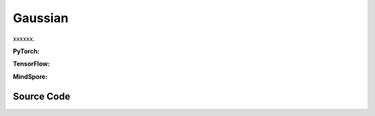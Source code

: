 Gaussian
=======================================

xxxxxx.

.. raw:: html

    <br><hr>

**PyTorch:**

.. py:class::
  xuance.torch.policies.gaussian.ActorNet(state_dim, action_dim, hidden_sizes, normalize, initialize, activation, device)

  :param state_dim: The dimension of the input state.
  :type state_dim: int
  :param action_dim: The dimension of the action input.
  :type action_dim: int
  :param hidden_sizes: The sizes of the hidden layers.
  :type hidden_sizes: Sequence[int]
  :param normalize: The method of normalization.
  :type normalize: nn.Module
  :param initialize: The initialization for the parameters of the networks.
  :type initialize: Tensor
  :param activation: The choose of activation functions for hidden layers.
  :type activation: nn.Module
  :param device: The calculating device.
  :type device: str

.. py:function::
  xuance.torch.policies.gaussian.ActorNet.forward(x)

  xxxxxx.

  :param x: The input tensor.
  :type x: torch.Tensor
  :return: xxxxxx.
  :rtype: xxxxxx

.. py:class::
  xuance.torch.policies.gaussian.CriticNet(state_dim, hidden_sizes, normalize, initialize, activation, device)

  :param state_dim: The dimension of the input state.
  :type state_dim: int
  :param hidden_sizes: The sizes of the hidden layers.
  :type hidden_sizes: Sequence[int]
  :param normalize: The method of normalization.
  :type normalize: nn.Module
  :param initialize: The initialization for the parameters of the networks.
  :type initialize: Tensor
  :param activation: The choose of activation functions for hidden layers.
  :type activation: nn.Module
  :param device: The calculating device.
  :type device: str

.. py:function::
  xuance.torch.policies.gaussian.CriticNet.forward(x)

  xxxxxx.

  :param x: The input tensor.
  :type x: torch.Tensor
  :return: xxxxxx.
  :rtype: xxxxxx

.. py:class::
  xuance.torch.policies.gaussian.ActorCriticPolicy(action_space, representation, actor_hidden_size, critic_hidden_size, normalize, initialize, activation, device)

  :param action_space: The action space of the environment.
  :type action_space: Box, Discrete, etc
  :param representation: The representation module.
  :type representation: nn.Module
  :param actor_hidden_size: The sizes of the hidden layers in actor network.
  :type actor_hidden_size: list
  :param critic_hidden_size: The sizes of the hidden layers in critic networks.
  :type critic_hidden_size: list
  :param normalize: The method of normalization.
  :type normalize: nn.Module
  :param initialize: The initialization for the parameters of the networks.
  :type initialize: Tensor
  :param activation: The choose of activation functions for hidden layers.
  :type activation: nn.Module
  :param device: The calculating device.
  :type device: str

.. py:function::
  xuance.torch.policies.gaussian.ActorCriticPolicy.forward(observation)

  xxxxxx.

  :param observation: The original observation variables.
  :type observation: Tensor
  :return: xxxxxx.
  :rtype: xxxxxx

.. py:class::
  xuance.torch.policies.gaussian.ActorPolicy(action_space, representation, actor_hidden_size, normalize, initialize, activation, device, fixed_std)

  :param action_space: The action space of the environment.
  :type action_space: Box, Discrete, etc
  :param representation: The representation module.
  :type representation: nn.Module
  :param actor_hidden_size: The sizes of the hidden layers in actor network.
  :type actor_hidden_size: list
  :param normalize: The method of normalization.
  :type normalize: nn.Module
  :param initialize: The initialization for the parameters of the networks.
  :type initialize: Tensor
  :param activation: The choose of activation functions for hidden layers.
  :type activation: nn.Module
  :param device: The calculating device.
  :type device: str
  :param fixed_std: xxxxxx.
  :type fixed_std: xxxxxx

.. py:function::
  xuance.torch.policies.gaussian.ActorPolicy.forward(observation)

  xxxxxx.

  :param observation: The original observation variables.
  :type observation: Tensor
  :return: xxxxxx.
  :rtype: xxxxxx

.. py:class::
  xuance.torch.policies.gaussian.PPGActorCritic(action_space, representation, actor_hidden_size, critic_hidden_size, normalize, initialize, activation, device)

  :param action_space: The action space of the environment.
  :type action_space: Box, Discrete, etc
  :param representation: The representation module.
  :type representation: nn.Module
  :param actor_hidden_size: The sizes of the hidden layers in actor network.
  :type actor_hidden_size: list
  :param critic_hidden_size: The sizes of the hidden layers in critic networks.
  :type critic_hidden_size: list
  :param normalize: The method of normalization.
  :type normalize: nn.Module
  :param initialize: The initialization for the parameters of the networks.
  :type initialize: Tensor
  :param activation: The choose of activation functions for hidden layers.
  :type activation: nn.Module
  :param device: The calculating device.
  :type device: str

.. py:function::
  xuance.torch.policies.gaussian.PPGActorCritic.forward(observation)

  xxxxxx.

  :param observation: The original observation variables.
  :type observation: Tensor
  :return: xxxxxx.
  :rtype: xxxxxx

.. py:class::
  xuance.torch.policies.gaussian.ActorNet_SAC(state_dim, action_dim, hidden_sizes, normalize, initialize, activation, device)

  :param state_dim: The dimension of the input state.
  :type state_dim: int
  :param action_dim: The dimension of the action input.
  :type action_dim: int
  :param hidden_sizes: The sizes of the hidden layers.
  :type hidden_sizes: Sequence[int]
  :param normalize: The method of normalization.
  :type normalize: nn.Module
  :param initialize: The initialization for the parameters of the networks.
  :type initialize: Tensor
  :param activation: The choose of activation functions for hidden layers.
  :type activation: nn.Module
  :param device: The calculating device.
  :type device: str

.. py:function::
  xuance.torch.policies.gaussian.ActorNet_SAC.forward(x)

  xxxxxx.

  :param x: The input tensor.
  :type x: torch.Tensor
  :return: xxxxxx.
  :rtype: xxxxxx

.. py:class::
  xuance.torch.policies.gaussian.CriticNet_SAC(state_dim, action_dim, hidden_sizes, normalize, initialize, activation, device)

  :param state_dim: The dimension of the input state.
  :type state_dim: int
  :param action_dim: The dimension of the action input.
  :type action_dim: int
  :param hidden_sizes: The sizes of the hidden layers.
  :type hidden_sizes: Sequence[int]
  :param normalize: The method of normalization.
  :type normalize: nn.Module
  :param initialize: The initialization for the parameters of the networks.
  :type initialize: Tensor
  :param activation: The choose of activation functions for hidden layers.
  :type activation: nn.Module
  :param device: The calculating device.
  :type device: str

.. py:function::
  xuance.torch.policies.gaussian.CriticNet_SAC.forward(x, a)

  xxxxxx.

  :param x: The input tensor.
  :type x: torch.Tensor
  :param a: xxxxxx.
  :type a: xxxxxx
  :return: xxxxxx.
  :rtype: xxxxxx

.. py:class::
  xuance.torch.policies.gaussian.SACPolicy(action_space, representation, actor_hidden_size, critic_hidden_size, normalize, initialize, activation, device)

  :param action_space: The action space of the environment.
  :type action_space: Box, Discrete, etc
  :param representation: The representation module.
  :type representation: nn.Module
  :param actor_hidden_size: The sizes of the hidden layers in actor network.
  :type actor_hidden_size: list
  :param critic_hidden_size: The sizes of the hidden layers in critic networks.
  :type critic_hidden_size: list
  :param normalize: The method of normalization.
  :type normalize: nn.Module
  :param initialize: The initialization for the parameters of the networks.
  :type initialize: Tensor
  :param activation: The choose of activation functions for hidden layers.
  :type activation: nn.Module
  :param device: The calculating device.
  :type device: str

.. py:function::
  xuance.torch.policies.gaussian.SACPolicy.forward(observation)

  xxxxxx.

  :param observation: The original observation variables.
  :type observation: Tensor
  :return: xxxxxx.
  :rtype: xxxxxx

.. py:function::
  xuance.torch.policies.gaussian.SACPolicy.Qtarget(observation)

  xxxxxx.

  :param observation: The original observation variables.
  :type observation: Tensor
  :return: xxxxxx.
  :rtype: xxxxxx

.. py:function::
  xuance.torch.policies.gaussian.SACPolicy.Qaction(observation, action)

  xxxxxx.

  :param observation: The original observation variables.
  :type observation: Tensor
  :param action: xxxxxx.
  :type action: xxxxxx
  :return: xxxxxx.
  :rtype: xxxxxx

.. py:function::
  xuance.torch.policies.gaussian.SACPolicy.Qpolicy(observation)

  xxxxxx.

  :param observation: The original observation variables.
  :type observation: Tensor
  :return: xxxxxx.
  :rtype: xxxxxx

.. py:function::
  xuance.torch.policies.gaussian.SACPolicy.soft_update(tau)

  xxxxxx.

  :param tau: The soft update factor for the update of target networks.
  :type tau: float
  :return: xxxxxx.
  :rtype: xxxxxx

.. raw:: html

    <br><hr>

**TensorFlow:**

.. py:class::
  xuance.tensorflow.policies.gaussian.ActorNet(state_dim, action_dim, hidden_sizes, normalize, initialize, activation, device)

  :param state_dim: The dimension of the input state.
  :type state_dim: int
  :param action_dim: The dimension of the action input.
  :type action_dim: int
  :param hidden_sizes: The sizes of the hidden layers.
  :type hidden_sizes: Sequence[int]
  :param normalize: The method of normalization.
  :type normalize: nn.Module
  :param initialize: The initialization for the parameters of the networks.
  :type initialize: Tensor
  :param activation: The choose of activation functions for hidden layers.
  :type activation: nn.Module
  :param device: The calculating device.
  :type device: str

.. py:function::
  xuance.tensorflow.policies.gaussian.ActorNet.call(x)

  xxxxxx.

  :param x: The input tensor.
  :type x: torch.Tensor
  :return: xxxxxx.
  :rtype: xxxxxx

.. py:class::
  xuance.tensorflow.policies.gaussian.CriticNet(state_dim, hidden_sizes, normalize, initialize, activation, device)

  :param state_dim: The dimension of the input state.
  :type state_dim: int
  :param hidden_sizes: The sizes of the hidden layers.
  :type hidden_sizes: Sequence[int]
  :param normalize: The method of normalization.
  :type normalize: nn.Module
  :param initialize: The initialization for the parameters of the networks.
  :type initialize: Tensor
  :param activation: The choose of activation functions for hidden layers.
  :type activation: nn.Module
  :param device: The calculating device.
  :type device: str

.. py:function::
  xuance.tensorflow.policies.gaussian.CriticNet.call(x)

  xxxxxx.

  :param x: The input tensor.
  :type x: torch.Tensor
  :return: xxxxxx.
  :rtype: xxxxxx

.. py:class::
  xuance.tensorflow.policies.gaussian.ActorCriticPolicy(action_space, representation, actor_hidden_size, critic_hidden_size, normalize, initialize, activation, device)

  :param action_space: The action space of the environment.
  :type action_space: Box, Discrete, etc
  :param representation: The representation module.
  :type representation: nn.Module
  :param actor_hidden_size: The sizes of the hidden layers in actor network.
  :type actor_hidden_size: list
  :param critic_hidden_size: The sizes of the hidden layers in critic networks.
  :type critic_hidden_size: list
  :param normalize: The method of normalization.
  :type normalize: nn.Module
  :param initialize: The initialization for the parameters of the networks.
  :type initialize: Tensor
  :param activation: The choose of activation functions for hidden layers.
  :type activation: nn.Module
  :param device: The calculating device.
  :type device: str

.. py:function::
  xuance.tensorflow.policies.gaussian.ActorCriticPolicy.call(observation)

  xxxxxx.

  :param observation: The original observation variables.
  :type observation: Tensor
  :return: xxxxxx.
  :rtype: xxxxxx

.. py:class::
  xuance.tensorflow.policies.gaussian.ActorPolicy(action_space, representation, actor_hidden_size, normalize, initialize, activation, device, fixed_std)

  :param action_space: The action space of the environment.
  :type action_space: Box, Discrete, etc
  :param representation: The representation module.
  :type representation: nn.Module
  :param actor_hidden_size: The sizes of the hidden layers in actor network.
  :type actor_hidden_size: list
  :param normalize: The method of normalization.
  :type normalize: nn.Module
  :param initialize: The initialization for the parameters of the networks.
  :type initialize: Tensor
  :param activation: The choose of activation functions for hidden layers.
  :type activation: nn.Module
  :param device: The calculating device.
  :type device: str
  :param fixed_std: xxxxxx.
  :type fixed_std: xxxxxx

.. py:function::
  xuance.tensorflow.policies.gaussian.ActorPolicy.call(observation)

  xxxxxx.

  :param observation: The original observation variables.
  :type observation: Tensor
  :return: xxxxxx.
  :rtype: xxxxxx

.. py:class::
  xuance.tensorflow.policies.gaussian.PPGActorCritic(action_space, representation, actor_hidden_size, critic_hidden_size, normalize, initialize, activation, device)

  :param action_space: The action space of the environment.
  :type action_space: Box, Discrete, etc
  :param representation: The representation module.
  :type representation: nn.Module
  :param actor_hidden_size: The sizes of the hidden layers in actor network.
  :type actor_hidden_size: list
  :param critic_hidden_size: The sizes of the hidden layers in critic networks.
  :type critic_hidden_size: list
  :param normalize: The method of normalization.
  :type normalize: nn.Module
  :param initialize: The initialization for the parameters of the networks.
  :type initialize: Tensor
  :param activation: The choose of activation functions for hidden layers.
  :type activation: nn.Module
  :param device: The calculating device.
  :type device: str

.. py:function::
  xuance.tensorflow.policies.gaussian.PPGActorCritic.call(observation)

  xxxxxx.

  :param observation: The original observation variables.
  :type observation: Tensor
  :return: xxxxxx.
  :rtype: xxxxxx

.. py:class::
  xuance.tensorflow.policies.gaussian.ActorNet_SAC(state_dim, action_dim, hidden_sizes, normalize, initialize, activation, device)

  :param state_dim: The dimension of the input state.
  :type state_dim: int
  :param action_dim: The dimension of the action input.
  :type action_dim: int
  :param hidden_sizes: The sizes of the hidden layers.
  :type hidden_sizes: Sequence[int]
  :param normalize: The method of normalization.
  :type normalize: nn.Module
  :param initialize: The initialization for the parameters of the networks.
  :type initialize: Tensor
  :param activation: The choose of activation functions for hidden layers.
  :type activation: nn.Module
  :param device: The calculating device.
  :type device: str

.. py:function::
  xuance.tensorflow.policies.gaussian.ActorNet_SAC.call(x)

  xxxxxx.

  :param x: The input tensor.
  :type x: torch.Tensor
  :return: xxxxxx.
  :rtype: xxxxxx

.. py:class::
  xuance.tensorflow.policies.gaussian.CriticNet_SAC(state_dim, action_dim, hidden_sizes, normalize, initialize, activation, device)

  :param state_dim: The dimension of the input state.
  :type state_dim: int
  :param action_dim: The dimension of the action input.
  :type action_dim: int
  :param hidden_sizes: The sizes of the hidden layers.
  :type hidden_sizes: Sequence[int]
  :param normalize: The method of normalization.
  :type normalize: nn.Module
  :param initialize: The initialization for the parameters of the networks.
  :type initialize: Tensor
  :param activation: The choose of activation functions for hidden layers.
  :type activation: nn.Module
  :param device: The calculating device.
  :type device: str

.. py:function::
  xuance.tensorflow.policies.gaussian.CriticNet_SAC.call(inputs)

  xxxxxx.

  :param inputs: The inputs of the neural neworks.
  :type inputs: Dict(tf.Tensor)
  :return: xxxxxx.
  :rtype: xxxxxx

.. py:class::
  xuance.tensorflow.policies.gaussian.SACPolicy(action_space, representation, actor_hidden_size, critic_hidden_size, normalize, initialize, activation, device)

  :param action_space: The action space of the environment.
  :type action_space: Box, Discrete, etc
  :param representation: The representation module.
  :type representation: nn.Module
  :param actor_hidden_size: The sizes of the hidden layers in actor network.
  :type actor_hidden_size: list
  :param critic_hidden_size: The sizes of the hidden layers in critic networks.
  :type critic_hidden_size: list
  :param normalize: The method of normalization.
  :type normalize: nn.Module
  :param initialize: The initialization for the parameters of the networks.
  :type initialize: Tensor
  :param activation: The choose of activation functions for hidden layers.
  :type activation: nn.Module
  :param device: The calculating device.
  :type device: str

.. py:function::
  xuance.tensorflow.policies.gaussian.SACPolicy.call(observation)

  xxxxxx.

  :param observation: The original observation variables.
  :type observation: Tensor
  :return: xxxxxx.
  :rtype: xxxxxx

.. py:function::
  xuance.tensorflow.policies.gaussian.SACPolicy.Qtarget(observation)

  xxxxxx.

  :param observation: The original observation variables.
  :type observation: Tensor
  :return: xxxxxx.
  :rtype: xxxxxx

.. py:function::
  xuance.tensorflow.policies.gaussian.SACPolicy.Qaction(observation, action)

  xxxxxx.

  :param observation: The original observation variables.
  :type observation: Tensor
  :param action: xxxxxx.
  :type action: xxxxxx
  :return: xxxxxx.
  :rtype: xxxxxx

.. py:function::
  xuance.tensorflow.policies.gaussian.SACPolicy.Qpolicy(observation)

  xxxxxx.

  :param observation: The original observation variables.
  :type observation: Tensor
  :return: xxxxxx.
  :rtype: xxxxxx

.. py:function::
  xuance.tensorflow.policies.gaussian.SACPolicy.soft_update(tau)

  xxxxxx.

  :param tau: The soft update factor for the update of target networks.
  :type tau: float
  :return: xxxxxx.
  :rtype: xxxxxx

.. raw:: html

    <br><hr>

**MindSpore:**

.. py:class::
  xuance.mindspore.policies.gaussian.ActorNet(state_dim, action_dim, hidden_sizes, normalize, initialize, activation)

  :param state_dim: The dimension of the input state.
  :type state_dim: int
  :param action_dim: The dimension of the action input.
  :type action_dim: int
  :param hidden_sizes: The sizes of the hidden layers.
  :type hidden_sizes: Sequence[int]
  :param normalize: The method of normalization.
  :type normalize: nn.Module
  :param initialize: The initialization for the parameters of the networks.
  :type initialize: Tensor
  :param activation: The choose of activation functions for hidden layers.
  :type activation: nn.Module

.. py:function::
  xuance.mindspore.policies.gaussian.ActorNet.construct(x)

  xxxxxx.

  :param x: The input tensor.
  :type x: torch.Tensor
  :return: xxxxxx.
  :rtype: xxxxxx

.. py:class::
  xuance.mindspore.policies.gaussian.CriticNet(state_dim, hidden_sizes, normalize, initialize, activation)

  :param state_dim: The dimension of the input state.
  :type state_dim: int
  :param hidden_sizes: The sizes of the hidden layers.
  :type hidden_sizes: Sequence[int]
  :param normalize: The method of normalization.
  :type normalize: nn.Module
  :param initialize: The initialization for the parameters of the networks.
  :type initialize: Tensor
  :param activation: The choose of activation functions for hidden layers.
  :type activation: nn.Module

.. py:function::
  xuance.mindspore.policies.gaussian.CriticNet.construct(x)

  xxxxxx.

  :param x: The input tensor.
  :type x: torch.Tensor
  :return: xxxxxx.
  :rtype: xxxxxx

.. py:class::
  xuance.mindspore.policies.gaussian.ActorCriticPolicy(action_space, representation, actor_hidden_size, critic_hidden_size, normalize, initialize, activation)

  :param action_space: The action space of the environment.
  :type action_space: Box, Discrete, etc
  :param representation: The representation module.
  :type representation: nn.Module
  :param actor_hidden_size: The sizes of the hidden layers in actor network.
  :type actor_hidden_size: list
  :param critic_hidden_size: The sizes of the hidden layers in critic networks.
  :type critic_hidden_size: list
  :param normalize: The method of normalization.
  :type normalize: nn.Module
  :param initialize: The initialization for the parameters of the networks.
  :type initialize: Tensor
  :param activation: The choose of activation functions for hidden layers.
  :type activation: nn.Module

.. py:function::
  xuance.mindspore.policies.gaussian.ActorCriticPolicy.construct(observation)

  xxxxxx.

  :param observation: The original observation variables.
  :type observation: Tensor
  :return: xxxxxx.
  :rtype: xxxxxx

.. py:class::
  xuance.mindspore.policies.gaussian.ActorPolicy(action_space, representation, actor_hidden_size, normalize, initialize, activation)

  :param action_space: The action space of the environment.
  :type action_space: Box, Discrete, etc
  :param representation: The representation module.
  :type representation: nn.Module
  :param actor_hidden_size: The sizes of the hidden layers in actor network.
  :type actor_hidden_size: list
  :param normalize: The method of normalization.
  :type normalize: nn.Module
  :param initialize: The initialization for the parameters of the networks.
  :type initialize: Tensor
  :param activation: The choose of activation functions for hidden layers.
  :type activation: nn.Module

.. py:function::
  xuance.mindspore.policies.gaussian.ActorPolicy.construct(observation)

  xxxxxx.

  :param observation: The original observation variables.
  :type observation: Tensor
  :return: xxxxxx.
  :rtype: xxxxxx

.. py:class::
  xuance.mindspore.policies.gaussian.ActorNet_SAC(state_dim, action_dim, hidden_sizes, initialize, activation)

  :param state_dim: The dimension of the input state.
  :type state_dim: int
  :param action_dim: The dimension of the action input.
  :type action_dim: int
  :param hidden_sizes: The sizes of the hidden layers.
  :type hidden_sizes: Sequence[int]
  :param initialize: The initialization for the parameters of the networks.
  :type initialize: Tensor
  :param activation: The choose of activation functions for hidden layers.
  :type activation: nn.Module

.. py:function::
  xuance.mindspore.policies.gaussian.ActorNet_SAC.construct(x)

  xxxxxx.

  :param x: The input tensor.
  :type x: torch.Tensor
  :return: xxxxxx.
  :rtype: xxxxxx

.. py:class::
  xuance.mindspore.policies.gaussian.CriticNet_SAC(state_dim, action_dim, hidden_sizes, initialize, activation)

  :param state_dim: The dimension of the input state.
  :type state_dim: int
  :param action_dim: The dimension of the action input.
  :type action_dim: int
  :param hidden_sizes: The sizes of the hidden layers.
  :type hidden_sizes: Sequence[int]
  :param initialize: The initialization for the parameters of the networks.
  :type initialize: Tensor
  :param activation: The choose of activation functions for hidden layers.
  :type activation: nn.Module

.. py:function::
  xuance.mindspore.policies.gaussian.CriticNet_SAC.construct(x, a)

  xxxxxx.

  :param x: The input tensor.
  :type x: torch.Tensor
  :param a: xxxxxx.
  :type a: xxxxxx
  :return: xxxxxx.
  :rtype: xxxxxx

.. py:class::
  xuance.mindspore.policies.gaussian.SACPolicy(action_space, representation, actor_hidden_size, initialize, activation)

  :param action_space: The action space of the environment.
  :type action_space: Box, Discrete, etc
  :param representation: The representation module.
  :type representation: nn.Module
  :param actor_hidden_size: The sizes of the hidden layers in actor network.
  :type actor_hidden_size: list
  :param initialize: The initialization for the parameters of the networks.
  :type initialize: Tensor
  :param activation: The choose of activation functions for hidden layers.
  :type activation: nn.Module

.. py:function::
  xuance.mindspore.policies.gaussian.SACPolicy.action(observation)

  xxxxxx.

  :param observation: The original observation variables.
  :type observation: Tensor
  :return: xxxxxx.
  :rtype: xxxxxx

.. py:function::
  xuance.mindspore.policies.gaussian.SACPolicy.Qtarget(observation)

  xxxxxx.

  :param observation: The original observation variables.
  :type observation: Tensor
  :return: xxxxxx.
  :rtype: xxxxxx

.. py:function::
  xuance.mindspore.policies.gaussian.SACPolicy.Qaction(observation)

  xxxxxx.

  :param observation: The original observation variables.
  :type observation: Tensor
  :return: xxxxxx.
  :rtype: xxxxxx

.. py:function::
  xuance.mindspore.policies.gaussian.SACPolicy.Qpolicy(observation)

  xxxxxx.

  :param observation: The original observation variables.
  :type observation: Tensor
  :return: xxxxxx.
  :rtype: xxxxxx

.. py:function::
  xuance.mindspore.policies.gaussian.SACPolicy.construct()

  xxxxxx.

  :return: xxxxxx.
  :rtype: xxxxxx

.. py:function::
  xuance.mindspore.policies.gaussian.SACPolicy.soft_update(tau)

  xxxxxx.

  :param tau: The soft update factor for the update of target networks.
  :type tau: float

.. raw:: html

    <br><hr>

Source Code
-----------------

.. tabs::

  .. group-tab:: PyTorch

    .. code-block:: python

        import copy

        from xuance.torch.policies import *
        from xuance.torch.utils import *
        from xuance.torch.representations import Basic_Identical


        class ActorNet(nn.Module):
            def __init__(self,
                         state_dim: int,
                         action_dim: int,
                         hidden_sizes: Sequence[int],
                         normalize: Optional[ModuleType] = None,
                         initialize: Optional[Callable[..., torch.Tensor]] = None,
                         activation: Optional[ModuleType] = None,
                         device: Optional[Union[str, int, torch.device]] = None):
                super(ActorNet, self).__init__()
                layers = []
                input_shape = (state_dim,)
                for h in hidden_sizes:
                    mlp, input_shape = mlp_block(input_shape[0], h, normalize, activation, initialize, device)
                    layers.extend(mlp)
                layers.extend(mlp_block(input_shape[0], action_dim, None, None, initialize, device)[0])
                self.mu = nn.Sequential(*layers)
                self.logstd = nn.Parameter(-torch.ones((action_dim,), device=device))
                self.dist = DiagGaussianDistribution(action_dim)

            def forward(self, x: torch.Tensor):
                self.dist.set_param(self.mu(x), self.logstd.exp())
                return self.dist


        class CriticNet(nn.Module):
            def __init__(self,
                         state_dim: int,
                         hidden_sizes: Sequence[int],
                         normalize: Optional[ModuleType] = None,
                         initialize: Optional[Callable[..., torch.Tensor]] = None,
                         activation: Optional[ModuleType] = None,
                         device: Optional[Union[str, int, torch.device]] = None):
                super(CriticNet, self).__init__()
                layers = []
                input_shape = (state_dim,)
                for h in hidden_sizes:
                    mlp, input_shape = mlp_block(input_shape[0], h, normalize, activation, initialize, device)
                    layers.extend(mlp)
                layers.extend(mlp_block(input_shape[0], 1, None, None, None, device)[0])
                self.model = nn.Sequential(*layers)

            def forward(self, x: torch.Tensor):
                return self.model(x)[:, 0]


        class ActorCriticPolicy(nn.Module):
            def __init__(self,
                         action_space: Space,
                         representation: nn.Module,
                         actor_hidden_size: Sequence[int] = None,
                         critic_hidden_size: Sequence[int] = None,
                         normalize: Optional[ModuleType] = None,
                         initialize: Optional[Callable[..., torch.Tensor]] = None,
                         activation: Optional[ModuleType] = None,
                         device: Optional[Union[str, int, torch.device]] = None):
                super(ActorCriticPolicy, self).__init__()
                self.action_dim = action_space.shape[0]
                self.representation = representation
                self.representation_info_shape = representation.output_shapes
                self.actor = ActorNet(representation.output_shapes['state'][0], self.action_dim, actor_hidden_size,
                                      normalize, initialize, activation, device)
                self.critic = CriticNet(representation.output_shapes['state'][0], critic_hidden_size,
                                        normalize, initialize, activation, device)

            def forward(self, observation: Union[np.ndarray, dict]):
                outputs = self.representation(observation)
                a = self.actor(outputs['state'])
                v = self.critic(outputs['state'])
                return outputs, a, v


        class ActorPolicy(nn.Module):
            def __init__(self,
                         action_space: Space,
                         representation: nn.Module,
                         actor_hidden_size: Sequence[int] = None,
                         normalize: Optional[ModuleType] = None,
                         initialize: Optional[Callable[..., torch.Tensor]] = None,
                         activation: Optional[ModuleType] = None,
                         device: Optional[Union[str, int, torch.device]] = None,
                         fixed_std: bool = True):
                super(ActorPolicy, self).__init__()
                self.action_dim = action_space.shape[0]
                self.representation = representation
                self.representation_info_shape = self.representation.output_shapes
                self.actor = ActorNet(representation.output_shapes['state'][0], self.action_dim, actor_hidden_size,
                                      normalize, initialize, activation, device)

            def forward(self, observation: Union[np.ndarray, dict]):
                outputs = self.representation(observation)
                a = self.actor(outputs['state'])
                return outputs, a


        class PPGActorCritic(nn.Module):
            def __init__(self,
                         action_space: Space,
                         representation: nn.Module,
                         actor_hidden_size: Sequence[int] = None,
                         critic_hidden_size: Sequence[int] = None,
                         normalize: Optional[ModuleType] = None,
                         initialize: Optional[Callable[..., torch.Tensor]] = None,
                         activation: Optional[ModuleType] = None,
                         device: Optional[Union[str, int, torch.device]] = None):
                super(PPGActorCritic, self).__init__()
                self.action_dim = action_space.shape[0]
                self.actor_representation = representation
                self.critic_representation = copy.deepcopy(representation)
                self.representation_info_shape = self.actor_representation.output_shapes
                self.actor = ActorNet(representation.output_shapes['state'][0], self.action_dim, actor_hidden_size,
                                      normalize, initialize, activation, device)
                self.critic = CriticNet(representation.output_shapes['state'][0], critic_hidden_size,
                                        normalize, initialize, activation, device)
                self.aux_critic = CriticNet(representation.output_shapes['state'][0], critic_hidden_size,
                                            normalize, initialize, activation, device)

            def forward(self, observation: Union[np.ndarray, dict]):
                policy_outputs = self.actor_representation(observation)
                critic_outputs = self.critic_representation(observation)
                a = self.actor(policy_outputs['state'])
                v = self.critic(critic_outputs['state'])
                aux_v = self.aux_critic(policy_outputs['state'])
                return policy_outputs, a, v, aux_v


        class ActorNet_SAC(nn.Module):
            def __init__(self,
                         state_dim: int,
                         action_dim: int,
                         hidden_sizes: Sequence[int],
                         normalize: Optional[ModuleType] = None,
                         initialize: Optional[Callable[..., torch.Tensor]] = None,
                         activation: Optional[ModuleType] = None,
                         device: Optional[Union[str, int, torch.device]] = None):
                super(ActorNet_SAC, self).__init__()
                layers = []
                input_shape = (state_dim,)
                for h in hidden_sizes:
                    mlp, input_shape = mlp_block(input_shape[0], h, normalize, activation, initialize, device)
                    layers.extend(mlp)
                self.device = device
                self.output = nn.Sequential(*layers)
                self.out_mu = nn.Sequential(nn.Linear(hidden_sizes[-1], action_dim, device=device), nn.Tanh())
                self.out_std = nn.Linear(hidden_sizes[-1], action_dim, device=device)

            def forward(self, x: torch.tensor):
                output = self.output(x)
                mu = self.out_mu(output)
                # std = torch.tanh(self.out_std(output))
                std = torch.clamp(self.out_std(output), -20, 2)
                std = std.exp()
                # dia_std = torch.diag_embed(std)
                self.dist = torch.distributions.Normal(mu, std)
                return self.dist


        class CriticNet_SAC(nn.Module):
            def __init__(self,
                         state_dim: int,
                         action_dim: int,
                         hidden_sizes: Sequence[int],
                         normalize: Optional[ModuleType] = None,
                         initialize: Optional[Callable[..., torch.Tensor]] = None,
                         activation: Optional[ModuleType] = None,
                         device: Optional[Union[str, int, torch.device]] = None):
                super(CriticNet_SAC, self).__init__()
                layers = []
                input_shape = (state_dim + action_dim,)
                for h in hidden_sizes:
                    mlp, input_shape = mlp_block(input_shape[0], h, normalize, activation, initialize, device)
                    layers.extend(mlp)
                layers.extend(mlp_block(input_shape[0], 1, None, None, initialize, device)[0])
                self.model = nn.Sequential(*layers)

            def forward(self, x: torch.tensor, a: torch.tensor):
                return self.model(torch.concat((x, a), dim=-1))[:, 0]


        class SACPolicy(nn.Module):
            def __init__(self,
                         action_space: Space,
                         representation: nn.Module,
                         actor_hidden_size: Sequence[int],
                         critic_hidden_size: Sequence[int],
                         normalize: Optional[ModuleType] = None,
                         initialize: Optional[Callable[..., torch.Tensor]] = None,
                         activation: Optional[ModuleType] = None,
                         device: Optional[Union[str, int, torch.device]] = None):
                super(SACPolicy, self).__init__()
                self.action_dim = action_space.shape[0]
                self.representation_info_shape = representation.output_shapes
                self.representation_actor = representation
                self.representation_critic = copy.deepcopy(representation)
                self.actor = ActorNet_SAC(representation.output_shapes['state'][0], self.action_dim, actor_hidden_size,
                                          normalize, initialize, activation, device)
                self.critic = CriticNet_SAC(representation.output_shapes['state'][0], self.action_dim, critic_hidden_size,
                                            normalize, initialize, activation, device)

                self.target_representation_actor = copy.deepcopy(self.representation_actor)
                self.target_actor = copy.deepcopy(self.actor)
                self.target_representation_critic = copy.deepcopy(self.representation_critic)
                self.target_critic = copy.deepcopy(self.critic)

            def forward(self, observation: Union[np.ndarray, dict]):
                outputs_actor = self.representation_actor(observation)
                act_dist = self.actor(outputs_actor['state'])
                return outputs_actor, act_dist

            def Qtarget(self, observation: Union[np.ndarray, dict]):
                outputs_actor = self.target_representation_actor(observation)
                outputs_critic = self.target_representation_critic(observation)
                act_dist = self.target_actor(outputs_actor['state'])
                act = act_dist.rsample()
                act_log = act_dist.log_prob(act).sum(-1)
                return act_log, self.target_critic(outputs_critic['state'], act)

            def Qaction(self, observation: Union[np.ndarray, dict], action: torch.Tensor):
                outputs_critic = self.representation_critic(observation)
                return self.critic(outputs_critic['state'], action)

            def Qpolicy(self, observation: Union[np.ndarray, dict]):
                outputs_actor = self.representation_actor(observation)
                outputs_critic = self.representation_critic(observation)
                act_dist = self.actor(outputs_actor['state'])
                act = act_dist.rsample()
                act_log = act_dist.log_prob(act).sum(-1)
                return act_log, self.critic(outputs_critic['state'], act)

            def soft_update(self, tau=0.005):
                for ep, tp in zip(self.representation_actor.parameters(), self.target_representation_actor.parameters()):
                    tp.data.mul_(1 - tau)
                    tp.data.add_(tau * ep.data)
                for ep, tp in zip(self.representation_critic.parameters(), self.target_representation_critic.parameters()):
                    tp.data.mul_(1 - tau)
                    tp.data.add_(tau * ep.data)
                for ep, tp in zip(self.actor.parameters(), self.target_actor.parameters()):
                    tp.data.mul_(1 - tau)
                    tp.data.add_(tau * ep.data)
                for ep, tp in zip(self.critic.parameters(), self.target_critic.parameters()):
                    tp.data.mul_(1 - tau)
                    tp.data.add_(tau * ep.data)



  .. group-tab:: TensorFlow

    .. code-block:: python

        from xuance.tensorflow.policies import *
        from xuance.tensorflow.utils import *
        from xuance.tensorflow.representations import Basic_Identical
        import tensorflow_probability as tfp

        tfd = tfp.distributions


        class ActorNet(tk.Model):
            def __init__(self,
                         state_dim: int,
                         action_dim: int,
                         hidden_sizes: Sequence[int],
                         normalize: Optional[tk.layers.Layer] = None,
                         initializer: Optional[tk.initializers.Initializer] = None,
                         activation: Optional[tk.layers.Layer] = None,
                         device: str = "cpu:0"):
                super(ActorNet, self).__init__()
                layers = []
                input_shapes = (state_dim,)
                for h in hidden_sizes:
                    mlp, input_shapes = mlp_block(input_shapes[0], h, normalize, activation, initializer, device)
                    layers.extend(mlp)
                layers.extend(mlp_block(input_shapes[0], action_dim, device=device)[0])
                self.mu_model = tk.Sequential(layers)
                self.logstd = tf.Variable(tf.zeros((action_dim,)) - 1, trainable=True)
                self.dist = DiagGaussianDistribution(action_dim)

            def call(self, x: tf.Tensor, **kwargs):
                self.dist.set_param(self.mu_model(x), tf.math.exp(self.logstd))
                return self.mu_model(x)


        class CriticNet(tk.Model):
            def __init__(self,
                         state_dim: int,
                         hidden_sizes: Sequence[int],
                         normalize: Optional[tk.layers.Layer] = None,
                         initializer: Optional[tk.initializers.Initializer] = None,
                         activation: Optional[tk.layers.Layer] = None,
                         device: str = "cpu:0"):
                super(CriticNet, self).__init__()
                layers = []
                input_shapes = (state_dim,)
                for h in hidden_sizes:
                    mlp, input_shapes = mlp_block(input_shapes[0], h, normalize, activation, initializer, device)
                    layers.extend(mlp)
                layers.extend(mlp_block(input_shapes[0], 1, device=device)[0])
                self.model = tk.Sequential(layers)

            def call(self, x: tf.Tensor, **kwargs):
                return self.model(x)[:, 0]


        class ActorCriticPolicy(tk.Model):
            def __init__(self,
                         action_space: Space,
                         representation: tk.Model,
                         actor_hidden_size: Sequence[int] = None,
                         critic_hidden_size: Sequence[int] = None,
                         normalize: Optional[tk.layers.Layer] = None,
                         initializer: Optional[tk.initializers.Initializer] = None,
                         activation: Optional[tk.layers.Layer] = None,
                         device: str = "cpu:0"):
                super(ActorCriticPolicy, self).__init__()
                self.action_dim = action_space.shape[0]
                self.representation = representation
                self.representation_info_shape = self.representation.output_shapes
                self.actor = ActorNet(representation.output_shapes['state'][0], self.action_dim, actor_hidden_size,
                                      normalize, initializer, activation, device)
                self.critic = CriticNet(representation.output_shapes['state'][0], critic_hidden_size,
                                        normalize, initializer, activation, device)

            def call(self, observations: Union[np.ndarray, dict], **kwargs):
                outputs = self.representation(observations)
                a = self.actor(outputs['state'])
                v = self.critic(outputs['state'])
                return outputs, a, v


        class ActorPolicy(tk.Model):
            def __init__(self,
                         action_space: Space,
                         representation: tk.Model,
                         actor_hidden_size: Sequence[int] = None,
                         normalize: Optional[tk.layers.Layer] = None,
                         initializer: Optional[tk.initializers.Initializer] = None,
                         activation: Optional[tk.layers.Layer] = None,
                         device: str = "cpu:0",
                         fixed_std: bool = True):
                super(ActorPolicy, self).__init__()
                self.action_dim = action_space.shape[0]
                self.representation = representation
                self.representation_info_shape = self.representation.output_shapes
                self.actor = ActorNet(representation.output_shapes['state'][0], self.action_dim, actor_hidden_size,
                                      normalize, initializer, activation, device)

            def call(self, observation: Union[np.ndarray, dict], **kwargs):
                outputs = self.representation(observation)
                a = self.actor(outputs['state'])
                return outputs, a


        class PPGActorCritic(tk.Model):
            def __init__(self,
                         action_space: Space,
                         representation: tk.Model,
                         actor_hidden_size: Sequence[int] = None,
                         critic_hidden_size: Sequence[int] = None,
                         normalize: Optional[tk.layers.Layer] = None,
                         initializer: Optional[tk.initializers.Initializer] = None,
                         activation: Optional[tk.layers.Layer] = None,
                         device: str = "cpu:0"):
                super(PPGActorCritic, self).__init__()
                self.action_dim = action_space.shape[0]
                self.actor_representation = representation
                self.critic_representation = copy.deepcopy(representation)
                self.representation_info_shape = self.actor_representation.output_shapes
                self.actor = ActorNet(representation.output_shapes['state'][0], self.action_dim, actor_hidden_size,
                                      normalize, initializer, activation, device)
                self.critic = CriticNet(representation.output_shapes['state'][0], critic_hidden_size,
                                        normalize, initializer, activation, device)
                self.aux_critic = CriticNet(representation.output_shapes['state'][0], critic_hidden_size,
                                            normalize, initializer, activation, device)

            def call(self, observation: Union[np.ndarray, dict], **kwargs):
                policy_outputs = self.actor_representation(observation)
                critic_outputs = self.critic_representation(observation)
                a = self.actor(policy_outputs['state'])
                v = self.critic(critic_outputs['state'])
                aux_v = self.aux_critic(policy_outputs)
                return policy_outputs, a, v, aux_v


        class ActorNet_SAC(tk.Model):
            def __init__(self,
                         state_dim: int,
                         action_dim: int,
                         hidden_sizes: Sequence[int],
                         initializer: Optional[tk.initializers.Initializer] = None,
                         activation: Optional[tk.layers.Layer] = None,
                         device: str = "cpu:0"):
                super(ActorNet_SAC, self).__init__()
                layers = []
                input_shape = (state_dim,)
                for h in hidden_sizes:
                    mlp, input_shape = mlp_block(input_shape[0], h, None, activation, initializer, device)
                    layers.extend(mlp)
                self.device = device
                self.outputs = tk.Sequential(layers)
                self.out_mu = tk.layers.Dense(units=action_dim,
                                              input_shape=(hidden_sizes[0],))
                self.out_std = tk.layers.Dense(units=action_dim,
                                               input_shape=(hidden_sizes[0],))

            def call(self, x: tf.Tensor, **kwargs):
                output = self.outputs(x)
                mu = tf.tanh(self.out_mu(output))
                std = tf.clip_by_value(self.out_std(output), -20, 2)
                std = tf.exp(std)
                return tfd.Normal(mu, std)
                # self.dist = tfd.Normal(mu, std)
                # return mu, std


        class CriticNet_SAC(tk.Model):
            def __init__(self,
                         state_dim: int,
                         action_dim: int,
                         hidden_sizes: Sequence[int],
                         initializer: Optional[tk.initializers.Initializer] = None,
                         activation: Optional[tk.layers.Layer] = None,
                         device: str = "cpu:0"):
                super(CriticNet_SAC, self).__init__()
                layers = []
                input_shape = (state_dim + action_dim,)
                for h in hidden_sizes:
                    mlp, input_shape = mlp_block(input_shape[0], h, None, activation, initializer, device)
                    layers.extend(mlp)
                layers.extend(mlp_block(input_shape[0], 1, None, None, initializer, device)[0])
                self.model = tk.Sequential(layers)

            def call(self, inputs: Union[np.ndarray, dict], **kwargs):
                obs = inputs['obs']
                act = inputs['act']
                return self.model(tf.concat((obs, act), axis=-1))


        class SACPolicy(tk.Model):
            def __init__(self,
                         action_space: Space,
                         representation: Basic_Identical,
                         actor_hidden_size: Sequence[int],
                         critic_hidden_size: Sequence[int],
                         initializer: Optional[tk.initializers.Initializer] = None,
                         activation: Optional[tk.layers.Layer] = None,
                         device: str = "cpu:0"):
                assert isinstance(action_space, Box)
                super(SACPolicy, self).__init__()
                self.action_dim = action_space.shape[0]
                self.representation = representation
                self.representation_info_shape = self.representation.output_shapes

                self.actor = ActorNet_SAC(representation.output_shapes['state'][0], self.action_dim, actor_hidden_size,
                                          initializer, activation, device)
                self.critic = CriticNet_SAC(representation.output_shapes['state'][0], self.action_dim, critic_hidden_size,
                                            initializer, activation, device)
                self.target_actor = ActorNet_SAC(representation.output_shapes['state'][0], self.action_dim, actor_hidden_size,
                                                 initializer, activation, device)
                self.target_critic = CriticNet_SAC(representation.output_shapes['state'][0], self.action_dim,
                                                   critic_hidden_size,
                                                   initializer, activation, device)
                self.soft_update(tau=1.0)

            def action(self, observation: Union[np.ndarray, dict]):
                outputs = self.representation(observation)
                dist = self.actor(outputs['state'])

                return outputs, dist

            def Qtarget(self, observation: Union[np.ndarray, dict]):
                outputs = self.representation(observation)
                act_dist = self.target_actor(outputs['state'])
                act = act_dist.sample()
                act_log = act_dist.log_prob(act)
                inputs = {'obs': outputs['state'], 'act': act}
                return outputs, act_log, self.target_critic(inputs)

            def Qaction(self, observation: Union[np.ndarray, dict], action: tf.Tensor):
                outputs = self.representation(observation)
                inputs = {'obs': outputs['state'], 'act': action}
                return outputs, self.critic(inputs)

            def Qpolicy(self, observation: Union[np.ndarray, dict]):
                outputs = self.representation(observation)
                act_dist = self.actor(outputs['state'])
                act = act_dist.sample()
                act_log = act_dist.log_prob(act)
                inputs = {'obs': outputs['state'], 'act': act}
                return outputs, act_log, self.critic(inputs)

            def soft_update(self, tau=0.005):
                for ep, tp in zip(self.actor.variables, self.target_actor.variables):
                    tp.assign((1 - tau) * tp + tau * ep)
                for ep, tp in zip(self.critic.variables, self.target_critic.variables):
                    tp.assign((1 - tau) * tp + tau * ep)


  .. group-tab:: MindSpore

    .. code-block:: python

        from xuance.mindspore.policies import *
        from xuance.mindspore.utils import *
        from mindspore.nn.probability.distribution import Normal
        import copy

        class ActorNet(nn.Cell):
            class Sample(nn.Cell):
                def __init__(self, log_std):
                    super(ActorNet.Sample, self).__init__()
                    self._dist = Normal(dtype=ms.float32)
                    self.logstd = log_std
                    self._exp = ms.ops.Exp()

                def construct(self, mean: ms.tensor):
                    return self._dist.sample(mean=mean, sd=self._exp(self.logstd))

            class LogProb(nn.Cell):
                def __init__(self, log_std):
                    super(ActorNet.LogProb, self).__init__()
                    self._dist = Normal(dtype=ms.float32)
                    self.logstd = log_std
                    self._exp = ms.ops.Exp()
                    self._sum = ms.ops.ReduceSum(keep_dims=False)

                def construct(self, value: ms.tensor, probs: ms.tensor):
                    return self._sum(self._dist.log_prob(value, probs, self._exp(self.logstd)), -1)

            class Entropy(nn.Cell):
                def __init__(self, log_std):
                    super(ActorNet.Entropy, self).__init__()
                    self._dist = Normal(dtype=ms.float32)
                    self.logstd = log_std
                    self._exp = ms.ops.Exp()
                    self._sum = ms.ops.ReduceSum(keep_dims=False)

                def construct(self, probs: ms.tensor):
                    return self._sum(self._dist.entropy(probs, self._exp(self.logstd)), -1)

            def __init__(self,
                         state_dim: int,
                         action_dim: int,
                         hidden_sizes: Sequence[int],
                         normalize: Optional[ModuleType] = None,
                         initialize: Optional[Callable[..., ms.Tensor]] = None,
                         activation: Optional[ModuleType] = None):
                super(ActorNet, self).__init__()
                layers = []
                input_shape = (state_dim,)
                for h in hidden_sizes:
                    mlp, input_shape = mlp_block(input_shape[0], h, normalize, activation, initialize)
                    layers.extend(mlp)
                layers.extend(mlp_block(input_shape[0], action_dim, None, None, initialize)[0])
                self.mu = nn.SequentialCell(*layers)
                self._ones = ms.ops.Ones()
                self.logstd = ms.Parameter(-self._ones((action_dim,), ms.float32))
                # define the distribution methods
                self.sample = self.Sample(self.logstd)
                self.log_prob = self.LogProb(self.logstd)
                self.entropy = self.Entropy(self.logstd)

            def construct(self, x: ms.Tensor):
                return self.mu(x)


        class CriticNet(nn.Cell):
            def __init__(self,
                         state_dim: int,
                         hidden_sizes: Sequence[int],
                         normalize: Optional[ModuleType] = None,
                         initialize: Optional[Callable[..., ms.Tensor]] = None,
                         activation: Optional[ModuleType] = None
                         ):
                super(CriticNet, self).__init__()
                layers = []
                input_shape = (state_dim,)
                for h in hidden_sizes:
                    mlp, input_shape = mlp_block(input_shape[0], h, normalize, activation, initialize)
                    layers.extend(mlp)
                layers.extend(mlp_block(input_shape[0], 1, None, None, None)[0])
                self.model = nn.SequentialCell(*layers)

            def construct(self, x: ms.Tensor):
                return self.model(x)[:, 0]


        class ActorCriticPolicy(nn.Cell):
            def __init__(self,
                         action_space: Space,
                         representation: ModuleType,
                         actor_hidden_size: Sequence[int] = None,
                         critic_hidden_size: Sequence[int] = None,
                         normalize: Optional[ModuleType] = None,
                         initialize: Optional[Callable[..., ms.Tensor]] = None,
                         activation: Optional[ModuleType] = None
                         ):
                assert isinstance(action_space, Box)
                super(ActorCriticPolicy, self).__init__()
                self.action_dim = action_space.shape[0]
                self.representation = representation
                self.representation_info_shape = self.representation.output_shapes
                self.actor = ActorNet(representation.output_shapes['state'][0], self.action_dim, actor_hidden_size,
                                      normalize, initialize, activation)
                self.critic = CriticNet(representation.output_shapes['state'][0], critic_hidden_size,
                                        normalize, initialize, activation)

            def construct(self, observation: ms.tensor):
                outputs = self.representation(observation)
                a = self.actor(outputs['state'])
                v = self.critic(outputs['state'])
                return outputs, a, v


        class ActorPolicy(nn.Cell):
            def __init__(self,
                         action_space: Space,
                         representation: ModuleType,
                         actor_hidden_size: Sequence[int] = None,
                         normalize: Optional[ModuleType] = None,
                         initialize: Optional[Callable[..., ms.Tensor]] = None,
                         activation: Optional[ModuleType] = None):
                assert isinstance(action_space, Box)
                super(ActorPolicy, self).__init__()
                self.action_dim = action_space.shape[0]
                self.representation = representation
                self.representation_info_shape = self.representation.output_shapes
                self.actor = ActorNet(representation.output_shapes['state'][0], self.action_dim, actor_hidden_size,
                                      normalize, initialize, activation)

            def construct(self, observation: ms.tensor):
                outputs = self.representation(observation)
                a = self.actor(outputs['state'])
                return outputs, a


        class ActorNet_SAC(nn.Cell):
            def __init__(self,
                         state_dim: int,
                         action_dim: int,
                         hidden_sizes: Sequence[int],
                         initialize: Optional[Callable[..., ms.Tensor]] = None,
                         activation: Optional[ModuleType] = None):
                super(ActorNet_SAC, self).__init__()
                layers = []
                input_shape = (state_dim,)
                for h in hidden_sizes:
                    mlp, input_shape = mlp_block(input_shape[0], h, None, activation, initialize)
                    layers.extend(mlp)
                self.output = nn.SequentialCell(*layers)
                self.out_mu = nn.Dense(hidden_sizes[0], action_dim)
                self.out_std = nn.Dense(hidden_sizes[0], action_dim)
                self._tanh = ms.ops.Tanh()
                self._exp = ms.ops.Exp()

            def construct(self, x: ms.tensor):
                output = self.output(x)
                mu = self._tanh(self.out_mu(output))
                std = ms.ops.clip_by_value(self.out_std(output), -20, 2)
                std = self._exp(std)
                # dist = Normal(mu, std)
                # return dist
                return mu, std


        class CriticNet_SAC(nn.Cell):
            def __init__(self,
                         state_dim: int,
                         action_dim: int,
                         hidden_sizes: Sequence[int],
                         initialize: Optional[Callable[..., ms.Tensor]] = None,
                         activation: Optional[ModuleType] = None):
                super(CriticNet_SAC, self).__init__()
                layers = []
                input_shape = (state_dim + action_dim,)
                for h in hidden_sizes:
                    mlp, input_shape = mlp_block(input_shape[0], h, None, activation, initialize)
                    layers.extend(mlp)
                layers.extend(mlp_block(input_shape[0], 1, None, None, initialize)[0])
                self.model = nn.SequentialCell(*layers)
                self._concat = ms.ops.Concat(-1)

            def construct(self, x: ms.tensor, a: ms.tensor):
                return self.model(self._concat((x, a)))[:, 0]


        class SACPolicy(nn.Cell):
            def __init__(self,
                         action_space: Space,
                         representation: ModuleType,
                         actor_hidden_size: Sequence[int],
                         critic_hidden_size: Sequence[int],
                         initialize: Optional[Callable[..., ms.Tensor]] = None,
                         activation: Optional[ModuleType] = None):
                assert isinstance(action_space, Box)
                super(SACPolicy, self).__init__()
                self.action_dim = action_space.shape[0]
                self.representation = representation
                self.representation_info_shape = self.representation.output_shapes
                try:
                    self.representation_params = self.representation.trainable_params()
                except:
                    self.representation_params = []

                self.actor = ActorNet_SAC(representation.output_shapes['state'][0], self.action_dim, actor_hidden_size,
                                          initialize, activation)
                self.critic = CriticNet_SAC(representation.output_shapes['state'][0], self.action_dim, critic_hidden_size,
                                            initialize, activation)
                self.target_actor = copy.deepcopy(self.actor)
                self.target_critic = copy.deepcopy(self.critic)
                self.nor = Normal()

            def action(self, observation: ms.tensor):
                outputs = self.representation(observation)
                # act_dist = self.actor(outputs[0])
                mu, std = self.actor(outputs['state'])
                act_dist = Normal(mu, std)

                return outputs, act_dist

            def Qtarget(self, observation: ms.tensor):
                outputs = self.representation(observation)
                # act_dist = self.target_actor(outputs[0])
                mu, std = self.target_actor(outputs['state'])
                # act_dist = Normal(mu, std)

                # act = act_dist.sample()
                # act_log = act_dist.log_prob(act)
                act = self.nor.sample(mean=mu, sd=std)
                act_log = self.nor.log_prob(act, mu, std)
                return outputs, act_log, self.target_critic(outputs['state'], act)

            def Qaction(self, observation: ms.tensor, action: ms.Tensor):
                outputs = self.representation(observation)
                return outputs, self.critic(outputs['state'], action)

            def Qpolicy(self, observation: ms.tensor):
                outputs = self.representation(observation)
                # act_dist = self.actor(outputs['state'])
                mu, std = self.actor(outputs['state'])
                # act_dist = Normal(mu, std)

                # act = act_dist.sample()
                # act_log = act_dist.log_prob(act)
                act = self.nor.sample(mean=mu, sd=std)
                act_log = self.nor.log_prob(act, mu, std)
                return outputs, act_log, self.critic(outputs['state'], act)

            def construct(self):
                return super().construct()

            def soft_update(self, tau=0.005):
                for ep, tp in zip(self.actor.trainable_params(), self.target_actor.trainable_params()):
                    tp.assign_value((tau*ep.data+(1-tau)*tp.data))
                for ep, tp in zip(self.critic.trainable_params(), self.target_critic.trainable_params()):
                    tp.assign_value((tau*ep.data+(1-tau)*tp.data))